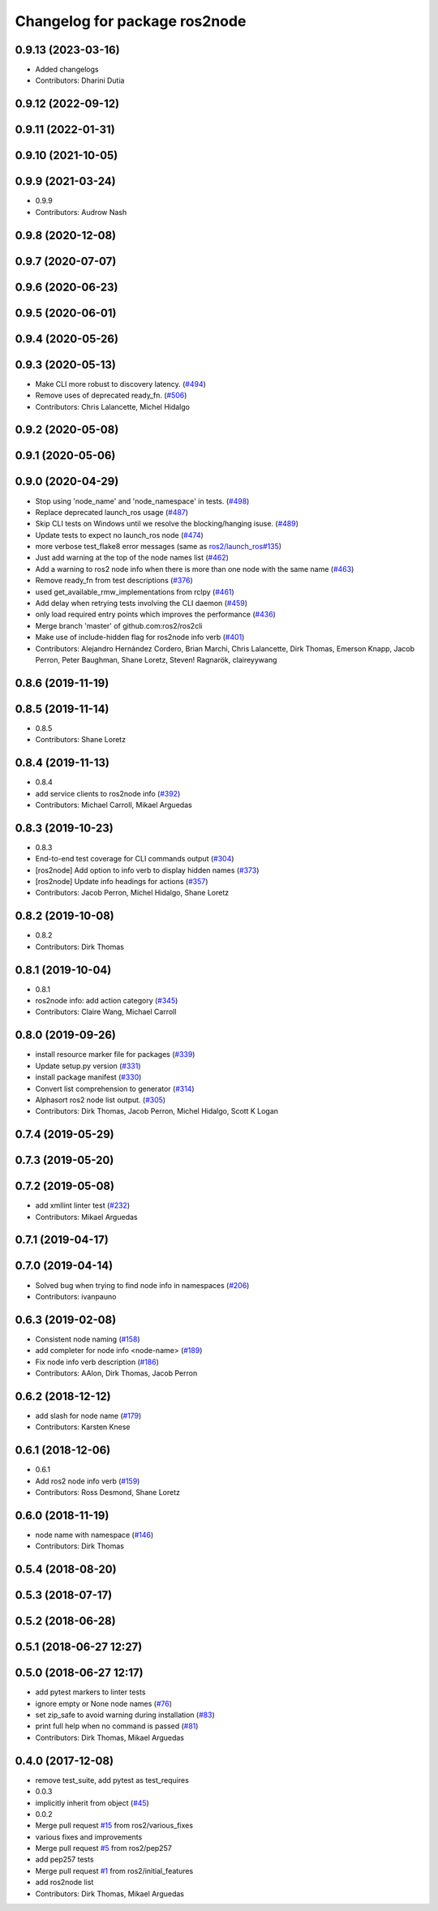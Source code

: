 ^^^^^^^^^^^^^^^^^^^^^^^^^^^^^^
Changelog for package ros2node
^^^^^^^^^^^^^^^^^^^^^^^^^^^^^^

0.9.13 (2023-03-16)
-------------------
* Added changelogs
* Contributors: Dharini Dutia

0.9.12 (2022-09-12)
-------------------

0.9.11 (2022-01-31)
-------------------

0.9.10 (2021-10-05)
-------------------

0.9.9 (2021-03-24)
------------------
* 0.9.9
* Contributors: Audrow Nash

0.9.8 (2020-12-08)
------------------

0.9.7 (2020-07-07)
------------------

0.9.6 (2020-06-23)
------------------

0.9.5 (2020-06-01)
------------------

0.9.4 (2020-05-26)
------------------

0.9.3 (2020-05-13)
------------------
* Make CLI more robust to discovery latency. (`#494 <https://github.com/ros2/ros2cli/issues/494>`_)
* Remove uses of deprecated ready_fn. (`#506 <https://github.com/ros2/ros2cli/issues/506>`_)
* Contributors: Chris Lalancette, Michel Hidalgo

0.9.2 (2020-05-08)
------------------

0.9.1 (2020-05-06)
------------------

0.9.0 (2020-04-29)
------------------
* Stop using 'node_name' and 'node_namespace' in tests. (`#498 <https://github.com/ros2/ros2cli/issues/498>`_)
* Replace deprecated launch_ros usage (`#487 <https://github.com/ros2/ros2cli/issues/487>`_)
* Skip CLI tests on Windows until we resolve the blocking/hanging isuse. (`#489 <https://github.com/ros2/ros2cli/issues/489>`_)
* Update tests to expect no launch_ros node (`#474 <https://github.com/ros2/ros2cli/issues/474>`_)
* more verbose test_flake8 error messages (same as `ros2/launch_ros#135 <https://github.com/ros2/launch_ros/issues/135>`_)
* Just add warning at the top of the node names list (`#462 <https://github.com/ros2/ros2cli/issues/462>`_)
* Add a warning to ros2 node info when there is more than one node with the same name (`#463 <https://github.com/ros2/ros2cli/issues/463>`_)
* Remove ready_fn from test descriptions (`#376 <https://github.com/ros2/ros2cli/issues/376>`_)
* used get_available_rmw_implementations from rclpy (`#461 <https://github.com/ros2/ros2cli/issues/461>`_)
* Add delay when retrying tests involving the CLI daemon (`#459 <https://github.com/ros2/ros2cli/issues/459>`_)
* only load required entry points which improves the performance (`#436 <https://github.com/ros2/ros2cli/issues/436>`_)
* Merge branch 'master' of github.com:ros2/ros2cli
* Make use of include-hidden flag for ros2node info verb (`#401 <https://github.com/ros2/ros2cli/issues/401>`_)
* Contributors: Alejandro Hernández Cordero, Brian Marchi, Chris Lalancette, Dirk Thomas, Emerson Knapp, Jacob Perron, Peter Baughman, Shane Loretz, Steven! Ragnarök, claireyywang

0.8.6 (2019-11-19)
------------------

0.8.5 (2019-11-14)
------------------
* 0.8.5
* Contributors: Shane Loretz

0.8.4 (2019-11-13)
------------------
* 0.8.4
* add service clients to ros2node info (`#392 <https://github.com/ros2/ros2cli/issues/392>`_)
* Contributors: Michael Carroll, Mikael Arguedas

0.8.3 (2019-10-23)
------------------
* 0.8.3
* End-to-end test coverage for CLI commands output (`#304 <https://github.com/ros2/ros2cli/issues/304>`_)
* [ros2node] Add option to info verb to display hidden names (`#373 <https://github.com/ros2/ros2cli/issues/373>`_)
* [ros2node] Update info headings for actions (`#357 <https://github.com/ros2/ros2cli/issues/357>`_)
* Contributors: Jacob Perron, Michel Hidalgo, Shane Loretz

0.8.2 (2019-10-08)
------------------
* 0.8.2
* Contributors: Dirk Thomas

0.8.1 (2019-10-04)
------------------
* 0.8.1
* ros2node info: add action category (`#345 <https://github.com/ros2/ros2cli/issues/345>`_)
* Contributors: Claire Wang, Michael Carroll

0.8.0 (2019-09-26)
------------------
* install resource marker file for packages (`#339 <https://github.com/ros2/ros2cli/issues/339>`_)
* Update setup.py version (`#331 <https://github.com/ros2/ros2cli/issues/331>`_)
* install package manifest (`#330 <https://github.com/ros2/ros2cli/issues/330>`_)
* Convert list comprehension to generator (`#314 <https://github.com/ros2/ros2cli/issues/314>`_)
* Alphasort ros2 node list output. (`#305 <https://github.com/ros2/ros2cli/issues/305>`_)
* Contributors: Dirk Thomas, Jacob Perron, Michel Hidalgo, Scott K Logan

0.7.4 (2019-05-29)
------------------

0.7.3 (2019-05-20)
------------------

0.7.2 (2019-05-08)
------------------
* add xmllint linter test (`#232 <https://github.com/ros2/ros2cli/issues/232>`_)
* Contributors: Mikael Arguedas

0.7.1 (2019-04-17)
------------------

0.7.0 (2019-04-14)
------------------
* Solved bug when trying to find node info in namespaces (`#206 <https://github.com/ros2/ros2cli/issues/206>`_)
* Contributors: ivanpauno

0.6.3 (2019-02-08)
------------------
* Consistent node naming (`#158 <https://github.com/ros2/ros2cli/issues/158>`_)
* add completer for node info <node-name> (`#189 <https://github.com/ros2/ros2cli/issues/189>`_)
* Fix node info verb description (`#186 <https://github.com/ros2/ros2cli/issues/186>`_)
* Contributors: AAlon, Dirk Thomas, Jacob Perron

0.6.2 (2018-12-12)
------------------
* add slash for node name (`#179 <https://github.com/ros2/ros2cli/issues/179>`_)
* Contributors: Karsten Knese

0.6.1 (2018-12-06)
------------------
* 0.6.1
* Add ros2 node info verb (`#159 <https://github.com/ros2/ros2cli/issues/159>`_)
* Contributors: Ross Desmond, Shane Loretz

0.6.0 (2018-11-19)
------------------
* node name with namespace (`#146 <https://github.com/ros2/ros2cli/issues/146>`_)
* Contributors: Dirk Thomas

0.5.4 (2018-08-20)
------------------

0.5.3 (2018-07-17)
------------------

0.5.2 (2018-06-28)
------------------

0.5.1 (2018-06-27 12:27)
------------------------

0.5.0 (2018-06-27 12:17)
------------------------
* add pytest markers to linter tests
* ignore empty or None node names (`#76 <https://github.com/ros2/ros2cli/issues/76>`_)
* set zip_safe to avoid warning during installation (`#83 <https://github.com/ros2/ros2cli/issues/83>`_)
* print full help when no command is passed (`#81 <https://github.com/ros2/ros2cli/issues/81>`_)
* Contributors: Dirk Thomas, Mikael Arguedas

0.4.0 (2017-12-08)
------------------
* remove test_suite, add pytest as test_requires
* 0.0.3
* implicitly inherit from object (`#45 <https://github.com/ros2/ros2cli/issues/45>`_)
* 0.0.2
* Merge pull request `#15 <https://github.com/ros2/ros2cli/issues/15>`_ from ros2/various_fixes
* various fixes and improvements
* Merge pull request `#5 <https://github.com/ros2/ros2cli/issues/5>`_ from ros2/pep257
* add pep257 tests
* Merge pull request `#1 <https://github.com/ros2/ros2cli/issues/1>`_ from ros2/initial_features
* add ros2node list
* Contributors: Dirk Thomas, Mikael Arguedas
